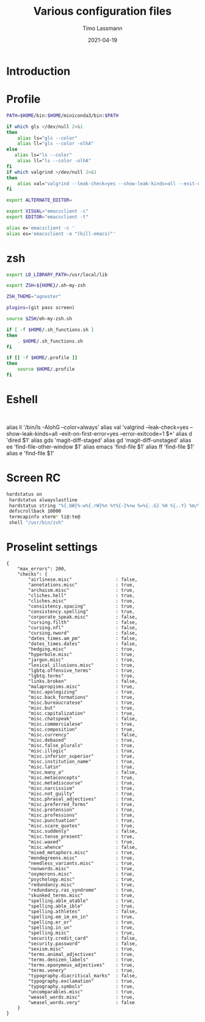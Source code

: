 #+TITLE:  Various configuration files
#+AUTHOR: Timo Lassmann
#+EMAIL:  timo.lassmann@telethonkids.org.au
#+DATE:   2021-04-19
#+STARTUP: overview
#+LATEX_CLASS: report
#+OPTIONS:  toc:nil
#+OPTIONS: H:4
#+LATEX_CMD: pdflatex
* Introduction

* Profile
#+BEGIN_SRC bash :exports both :results none :noweb yes :tangle ~/.profile
PATH=$HOME/bin:$HOME/miniconda3/bin:$PATH

if which gls >/dev/null 2>&1
then
    alias ls="gls --color"
    alias ll="gls --color -olhA"
else
   alias ls="ls --color"
    alias ll="ls --color -olhA"
fi
if which valgrind >/dev/null 2>&1
then
    alias val="valgrind --leak-check=yes --show-leak-kinds=all --exit-on-first-error=yes --error-exitcode=1"
fi

export ALTERNATE_EDITOR=

export VISUAL="emacsclient -c"
export EDITOR="emacsclient -t"

alias e='emacsclient -c '
alias es='emacsclient -e "(kill-emacs)"'
#+END_SRC

* zsh

#+BEGIN_SRC bash :exports both :results none :noweb yes  :tangle ~/.zshrc
export LD_LIBRARY_PATH=/usr/local/lib

export ZSH=${HOME}/.oh-my-zsh

ZSH_THEME="agnoster"

plugins=(git pass screen)

source $ZSH/oh-my-zsh.sh

if [ -f $HOME/.sh_functions.sh ]
then
    . $HOME/.sh_functions.sh
fi

if [[ -f $HOME/.profile ]]
then
    source $HOME/.profile
fi
#+END_SRC

* Eshell

  #+BEGIN_SRC text :exports both :results none :noweb yes :tangle ~/.emacs.d/eshell/alias

  #+END_SRC
    alias ll '/bin/ls -AlohG --color=always'
    alias val 'valgrind --leak-check=yes --show-leak-kinds=all --exit-on-first-error=yes --error-exitcode=1 $*'
    alias d 'dired $1'
    alias gds 'magit-diff-staged'
    alias gd 'magit-diff-unstaged'
    alias ee 'find-file-other-window $1'
    alias emacs 'find-file $1'
    alias ff 'find-file $1'
    alias e 'find-file $1'


* Screen RC

#+BEGIN_SRC bash :exports both :results none :noweb yes :tangle ~/.screenrc
   hardstatus on
    hardstatus alwayslastline
    hardstatus string "%{.bW}%-w%{.rW}%n %t%{-}%+w %=%{..G} %H %{..Y} %m/%d %C%a "
    defscrollback 10000
    termcapinfo xterm* ti@:te@
    shell "/usr/bin/zsh"
  #+END_SRC

* Proselint settings

#+BEGIN_SRC text :exports both :results none :noweb yes :tangle ~/.config/proselint/config
{
    "max_errors": 200,
    "checks": {
        "airlinese.misc"                : false,
        "annotations.misc"              : true,
        "archaism.misc"                 : true,
        "cliches.hell"                  : true,
        "cliches.misc"                  : true,
        "consistency.spacing"           : true,
        "consistency.spelling"          : true,
        "corporate_speak.misc"          : false,
        "cursing.filth"                 : false,
        "cursing.nfl"                   : false,
        "cursing.nword"                 : false,
        "dates_times.am_pm"             : false,
        "dates_times.dates"             : false,
        "hedging.misc"                  : true,
        "hyperbole.misc"                : true,
        "jargon.misc"                   : true,
        "lexical_illusions.misc"        : true,
        "lgbtq.offensive_terms"         : true,
        "lgbtq.terms"                   : true,
        "links.broken"                  : false,
        "malapropisms.misc"             : true,
        "misc.apologizing"              : true,
        "misc.back_formations"          : true,
        "misc.bureaucratese"            : true,
        "misc.but"                      : true,
        "misc.capitalization"           : true,
        "misc.chatspeak"                : false,
        "misc.commercialese"            : true,
        "misc.composition"              : true,
        "misc.currency"                 : false,
        "misc.debased"                  : true,
        "misc.false_plurals"            : true,
        "misc.illogic"                  : true,
        "misc.inferior_superior"        : true,
        "misc.institution_name"         : true,
        "misc.latin"                    : true,
        "misc.many_a"                   : false,
        "misc.metaconcepts"             : true,
        "misc.metadiscourse"            : true,
        "misc.narcissism"               : true,
        "misc.not_guilty"               : true,
        "misc.phrasal_adjectives"       : true,
        "misc.preferred_forms"          : true,
        "misc.pretension"               : true,
        "misc.professions"              : true,
        "misc.punctuation"              : true,
        "misc.scare_quotes"             : true,
        "misc.suddenly"                 : false,
        "misc.tense_present"            : true,
        "misc.waxed"                    : true,
        "misc.whence"                   : false,
        "mixed_metaphors.misc"          : true,
        "mondegreens.misc"              : true,
        "needless_variants.misc"        : true,
        "nonwords.misc"                 : true,
        "oxymorons.misc"                : true,
        "psychology.misc"               : true,
        "redundancy.misc"               : true,
        "redundancy.ras_syndrome"       : true,
        "skunked_terms.misc"            : true,
        "spelling.able_atable"          : true,
        "spelling.able_ible"            : true,
        "spelling.athletes"             : false,
        "spelling.em_im_en_in"          : true,
        "spelling.er_or"                : true,
        "spelling.in_un"                : true,
        "spelling.misc"                 : true,
        "security.credit_card"          : false,
        "security.password"             : false,
        "sexism.misc"                   : true,
        "terms.animal_adjectives"       : true,
        "terms.denizen_labels"          : true,
        "terms.eponymous_adjectives"    : true,
        "terms.venery"                  : true,
        "typography.diacritical_marks"  : false,
        "typography.exclamation"        : true,
        "typography.symbols"            : true,
        "uncomparables.misc"            : true,
        "weasel_words.misc"             : true,
        "weasel_words.very"             : false
    }
}

#+END_SRC
